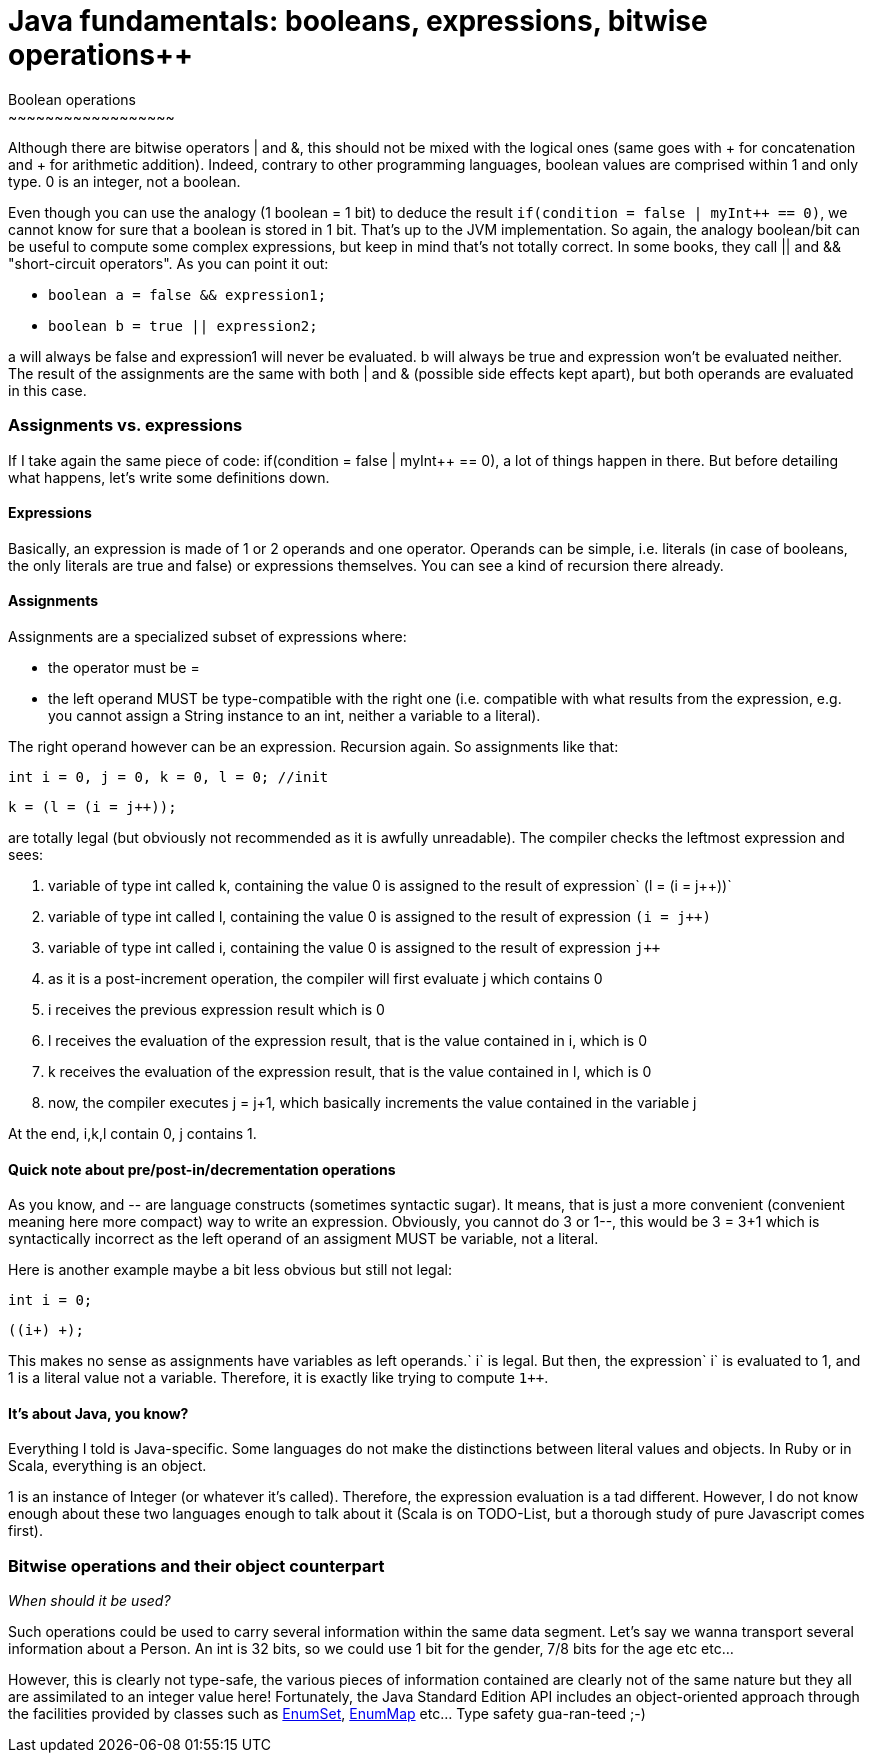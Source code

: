 # Java fundamentals: booleans, expressions, bitwise operations++
Boolean operations
~~~~~~~~~~~~~~~~~~

Although there are bitwise operators | and &, this should not be mixed
with the logical ones (same goes with + for concatenation and + for
arithmetic addition). Indeed, contrary to other programming languages,
boolean values are comprised within 1 and only type. 0 is an integer,
not a boolean.

Even though you can use the analogy (1 boolean = 1 bit) to deduce the
result `if(condition = false | myInt++ == 0)`, we cannot know for sure
that a boolean is stored in 1 bit. That's up to the JVM implementation.
So again, the analogy boolean/bit can be useful to compute some complex
expressions, but keep in mind that's not totally correct. In some books,
they call || and && "short-circuit operators". As you can point it out:

* `boolean a = false && expression1;`
* `boolean b = true || expression2;`

a will always be false and expression1 will never be evaluated. b will
always be true and expression won't be evaluated neither. The result of
the assignments are the same with both | and & (possible side effects
kept apart), but both operands are evaluated in this case.

Assignments vs. expressions
~~~~~~~~~~~~~~~~~~~~~~~~~~~

If I take again the same piece of code: if(condition = false | myInt++
== 0), a lot of things happen in there. But before detailing what
happens, let's write some definitions down.

Expressions
^^^^^^^^^^^

Basically, an expression is made of 1 or 2 operands and one operator.
Operands can be simple, i.e. literals (in case of booleans, the only
literals are true and false) or expressions themselves. You can see a
kind of recursion there already.

Assignments
^^^^^^^^^^^

Assignments are a specialized subset of expressions where:

* the operator must be =
* the left operand MUST be type-compatible with the right one (i.e.
compatible with what results from the expression, e.g. you cannot assign
a String instance to an int, neither a variable to a literal).

The right operand however can be an expression. Recursion again. So
assignments like that:

`int i = 0, j = 0, k = 0, l = 0; //init`

`k = (l = (i = j++));`

are totally legal (but obviously not recommended as it is awfully
unreadable). The compiler checks the leftmost expression and sees:

1.  variable of type int called k, containing the value 0 is assigned to
the result of expression` (l = (i = j++))`
2.  variable of type int called l, containing the value 0 is assigned to
the result of expression `(i = j++)`
3.  variable of type int called i, containing the value 0 is assigned to
the result of expression `j++`
4.  as it is a post-increment operation, the compiler will first
evaluate j which contains 0
5.  i receives the previous expression result which is 0
6.  l receives the evaluation of the expression result, that is the
value contained in i, which is 0
7.  k receives the evaluation of the expression result, that is the
value contained in l, which is 0
8.  now, the compiler executes j = j+1, which basically increments the
value contained in the variable j

At the end, i,k,l contain 0, j contains 1.

Quick note about pre/post-in/decrementation operations
^^^^^^^^^^^^^^^^^^^^^^^^^^^^^^^^^^^^^^^^^^^^^^^^^^^^^^

As you know, ++ and -- are language constructs (sometimes syntactic
sugar). It means, that is just a more convenient (convenient meaning
here more compact) way to write an expression. Obviously, you cannot do
3++ or 1--, this would be 3 = 3+1 which is syntactically incorrect as
the left operand of an assigment MUST be variable, not a literal.

Here is another example maybe a bit less obvious but still not legal:

`int i = 0;`

`((i++)+ +);`

This makes no sense as assignments have variables as left
operands.` i++` is legal. But then, the expression` i++` is evaluated to
1, and 1 is a literal value not a variable. Therefore, it is exactly
like trying to compute `1++`.

It's about Java, you know?
^^^^^^^^^^^^^^^^^^^^^^^^^^

Everything I told is Java-specific. Some languages do not make the
distinctions between literal values and objects. In Ruby or in Scala,
everything is an object.

1 is an instance of Integer (or whatever it's called). Therefore, the
expression evaluation is a tad different. However, I do not know enough
about these two languages enough to talk about it (Scala is on
TODO-List, but a thorough study of pure Javascript comes first).

Bitwise operations and their object counterpart
~~~~~~~~~~~~~~~~~~~~~~~~~~~~~~~~~~~~~~~~~~~~~~~

_When should it be used?_

Such operations could be used to carry several information within the
same data segment. Let's say we wanna transport several information
about a Person. An int is 32 bits, so we could use 1 bit for the gender,
7/8 bits for the age etc etc...

However, this is clearly not type-safe, the various pieces of
information contained are clearly not of the same nature but they all
are assimilated to an integer value here! Fortunately, the Java Standard
Edition API includes an object-oriented approach through the facilities
provided by classes such as
http://download.oracle.com/javase/1,5.0/docs/api/java/util/EnumSet.html[EnumSet],
http://download.oracle.com/javase/1,5.0/docs/api/java/util/EnumMap.html[EnumMap]
etc... Type safety gua-ran-teed ;-)
